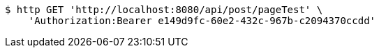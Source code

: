 [source,bash]
----
$ http GET 'http://localhost:8080/api/post/pageTest' \
    'Authorization:Bearer e149d9fc-60e2-432c-967b-c2094370ccdd'
----